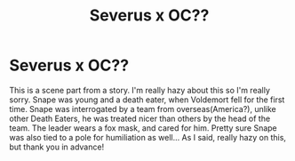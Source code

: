 #+TITLE: Severus x OC??

* Severus x OC??
:PROPERTIES:
:Author: BookishWolf
:Score: 0
:DateUnix: 1607006549.0
:DateShort: 2020-Dec-03
:FlairText: What's That Fic?
:END:
This is a scene part from a story. I'm really hazy about this so I'm really sorry. Snape was young and a death eater, when Voldemort fell for the first time. Snape was interrogated by a team from overseas(America?), unlike other Death Eaters, he was treated nicer than others by the head of the team. The leader wears a fox mask, and cared for him. Pretty sure Snape was also tied to a pole for humiliation as well... As I said, really hazy on this, but thank you in advance!

